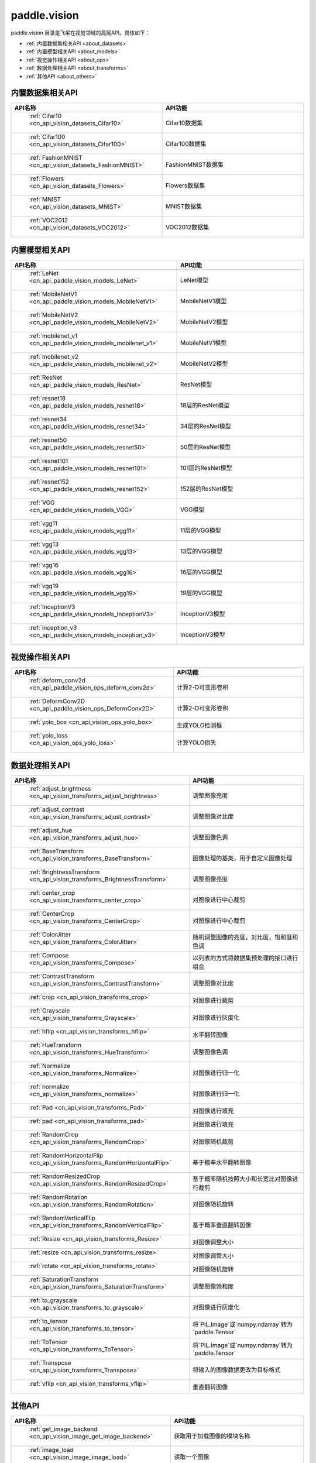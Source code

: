.. _cn_overview_callbacks:

paddle.vision
---------------------

paddle.vision 目录是飞桨在视觉领域的高层API。具体如下：

-  :ref:`内置数据集相关API <about_datasets>`
-  :ref:`内置模型相关API <about_models>`
-  :ref:`视觉操作相关API <about_ops>`
-  :ref:`数据处理相关API <about_transforms>`
-  :ref:`其他API <about_others>`

.. _about_datasets:

内置数据集相关API
::::::::::::::::::::

.. csv-table::
    :header: "API名称", "API功能"
    :widths: 10, 30

    " :ref:`Cifar10 <cn_api_vision_datasets_Cifar10>` ", "Cifar10数据集"
    " :ref:`Cifar100 <cn_api_vision_datasets_Cifar100>` ", "Cifar100数据集"
    " :ref:`FashionMNIST <cn_api_vision_datasets_FashionMNIST>` ", "FashionMNIST数据集"
    " :ref:`Flowers <cn_api_vision_datasets_Flowers>` ", "Flowers数据集"
    " :ref:`MNIST <cn_api_vision_datasets_MNIST>` ", "MNIST数据集"
    " :ref:`VOC2012 <cn_api_vision_datasets_VOC2012>` ", "VOC2012数据集"

.. _about_models:

内置模型相关API
::::::::::::::::::::

.. csv-table::
    :header: "API名称", "API功能"
    :widths: 10, 30

    " :ref:`LeNet <cn_api_paddle_vision_models_LeNet>` ", "LeNet模型"
    " :ref:`MobileNetV1 <cn_api_paddle_vision_models_MobileNetV1>` ", "MobileNetV1模型"
    " :ref:`MobileNetV2 <cn_api_paddle_vision_models_MobileNetV2>` ", "MobileNetV2模型"
    " :ref:`mobilenet_v1 <cn_api_paddle_vision_models_mobilenet_v1>` ", "MobileNetV1模型"
    " :ref:`mobilenet_v2 <cn_api_paddle_vision_models_mobilenet_v2>` ", "MobileNetV2模型"
    " :ref:`ResNet <cn_api_paddle_vision_models_ResNet>` ", "ResNet模型"
    " :ref:`resnet18 <cn_api_paddle_vision_models_resnet18>` ", "18层的ResNet模型"
    " :ref:`resnet34 <cn_api_paddle_vision_models_resnet34>` ", "34层的ResNet模型"
    " :ref:`resnet50 <cn_api_paddle_vision_models_resnet50>` ", "50层的ResNet模型"
    " :ref:`resnet101 <cn_api_paddle_vision_models_resnet101>` ", "101层的ResNet模型"
    " :ref:`resnet152 <cn_api_paddle_vision_models_resnet152>` ", "152层的ResNet模型"
    " :ref:`VGG <cn_api_paddle_vision_models_VGG>` ", "VGG模型"
    " :ref:`vgg11 <cn_api_paddle_vision_models_vgg11>` ", "11层的VGG模型"
    " :ref:`vgg13 <cn_api_paddle_vision_models_vgg13>` ", "13层的VGG模型"
    " :ref:`vgg16 <cn_api_paddle_vision_models_vgg16>` ", "16层的VGG模型"
    " :ref:`vgg19 <cn_api_paddle_vision_models_vgg19>` ", "19层的VGG模型"
    " :ref:`InceptionV3 <cn_api_paddle_vision_models_InceptionV3>` ", "InceptionV3模型"
    " :ref:`inception_v3 <cn_api_paddle_vision_models_inception_v3>` ", "InceptionV3模型"


.. _about_ops:

视觉操作相关API
::::::::::::::::::::

.. csv-table::
    :header: "API名称", "API功能"
    :widths: 10, 30

    " :ref:`deform_conv2d <cn_api_paddle_vision_ops_deform_conv2d>` ", "计算2-D可变形卷积"
    " :ref:`DeformConv2D <cn_api_paddle_vision_ops_DeformConv2D>` ", "计算2-D可变形卷积"
    " :ref:`yolo_box <cn_api_vision_ops_yolo_box>` ", "生成YOLO检测框"
    " :ref:`yolo_loss <cn_api_vision_ops_yolo_loss>` ", "计算YOLO损失"

.. _about_transforms:

数据处理相关API
::::::::::::::::::::

.. csv-table::
    :header: "API名称", "API功能"
    :widths: 10, 30

    " :ref:`adjust_brightness <cn_api_vision_transforms_adjust_brightness>` ", "调整图像亮度"
    " :ref:`adjust_contrast <cn_api_vision_transforms_adjust_contrast>` ", "调整图像对比度"
    " :ref:`adjust_hue <cn_api_vision_transforms_adjust_hue>` ", "调整图像色调"
    " :ref:`BaseTransform <cn_api_vision_transforms_BaseTransform>` ", "图像处理的基类，用于自定义图像处理"
    " :ref:`BrightnessTransform <cn_api_vision_transforms_BrightnessTransform>` ", "调整图像亮度"
    " :ref:`center_crop <cn_api_vision_transforms_center_crop>` ", "对图像进行中心裁剪"
    " :ref:`CenterCrop <cn_api_vision_transforms_CenterCrop>` ", "对图像进行中心裁剪"
    " :ref:`ColorJitter <cn_api_vision_transforms_ColorJitter>` ", "随机调整图像的亮度，对比度，饱和度和色调"
    " :ref:`Compose <cn_api_vision_transforms_Compose>` ", "以列表的方式将数据集预处理的接口进行组合"
    " :ref:`ContrastTransform <cn_api_vision_transforms_ContrastTransform>` ", "调整图像对比度"
    " :ref:`crop <cn_api_vision_transforms_crop>` ", "对图像进行裁剪"
    " :ref:`Grayscale <cn_api_vision_transforms_Grayscale>` ", "对图像进行灰度化"
    " :ref:`hflip <cn_api_vision_transforms_hflip>` ", "水平翻转图像"
    " :ref:`HueTransform <cn_api_vision_transforms_HueTransform>` ", "调整图像色调"
    " :ref:`Normalize <cn_api_vision_transforms_Normalize>` ", "对图像进行归一化"
    " :ref:`normalize <cn_api_vision_transforms_normalize>` ", "对图像进行归一化"
    " :ref:`Pad <cn_api_vision_transforms_Pad>` ", "对图像进行填充"
    " :ref:`pad <cn_api_vision_transforms_pad>` ", "对图像进行填充"
    " :ref:`RandomCrop <cn_api_vision_transforms_RandomCrop>` ", "对图像随机裁剪"
    " :ref:`RandomHorizontalFlip <cn_api_vision_transforms_RandomHorizontalFlip>` ", "基于概率水平翻转图像"
    " :ref:`RandomResizedCrop <cn_api_vision_transforms_RandomResizedCrop>` ", "基于概率随机按照大小和长宽比对图像进行裁剪"
    " :ref:`RandomRotation <cn_api_vision_transforms_RandomRotation>` ", "对图像随机旋转"
    " :ref:`RandomVerticalFlip <cn_api_vision_transforms_RandomVerticalFlip>` ", "基于概率垂直翻转图像"
    " :ref:`Resize <cn_api_vision_transforms_Resize>` ", "对图像调整大小"
    " :ref:`resize <cn_api_vision_transforms_resize>` ", "对图像调整大小"
    " :ref:`rotate <cn_api_vision_transforms_rotate>` ", "对图像随机旋转"
    " :ref:`SaturationTransform <cn_api_vision_transforms_SaturationTransform>` ", "调整图像饱和度"
    " :ref:`to_grayscale <cn_api_vision_transforms_to_grayscale>` ", "对图像进行灰度化"
    " :ref:`to_tensor <cn_api_vision_transforms_to_tensor>` ", "将`PIL.Image`或`numpy.ndarray`转为`paddle.Tensor`"
    " :ref:`ToTensor <cn_api_vision_transforms_ToTensor>` ", "将`PIL.Image`或`numpy.ndarray`转为`paddle.Tensor`"
    " :ref:`Transpose <cn_api_vision_transforms_Transpose>` ", "将输入的图像数据更改为目标格式"
    " :ref:`vflip <cn_api_vision_transforms_vflip>` ", "垂直翻转图像"


.. _about_others:

其他API
::::::::::::::::::::

.. csv-table::
    :header: "API名称", "API功能"
    :widths: 10, 30

    " :ref:`get_image_backend <cn_api_vision_image_get_image_backend>` ", "获取用于加载图像的模块名称"
    " :ref:`image_load <cn_api_vision_image_image_load>` ", "读取一个图像"
    " :ref:`set_image_backend <cn_api_vision_image_set_image_backend>` ", "指定用于加载图像的后端"

